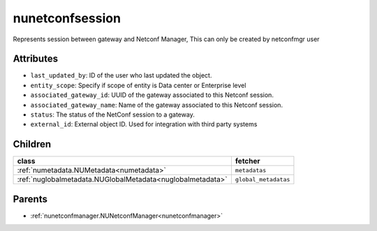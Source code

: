 .. _nunetconfsession:

nunetconfsession
===========================================

.. class:: nunetconfsession.NUNetconfSession(bambou.nurest_object.NUMetaRESTObject,):

Represents session between gateway and Netconf Manager, This can only be created by netconfmgr user


Attributes
----------


- ``last_updated_by``: ID of the user who last updated the object.

- ``entity_scope``: Specify if scope of entity is Data center or Enterprise level

- ``associated_gateway_id``: UUID of the gateway associated to this Netconf session.

- ``associated_gateway_name``: Name of the gateway associated to this Netconf session.

- ``status``: The status of the NetConf session to a gateway.

- ``external_id``: External object ID. Used for integration with third party systems




Children
--------

================================================================================================================================================               ==========================================================================================
**class**                                                                                                                                                      **fetcher**

:ref:`numetadata.NUMetadata<numetadata>`                                                                                                                         ``metadatas`` 
:ref:`nuglobalmetadata.NUGlobalMetadata<nuglobalmetadata>`                                                                                                       ``global_metadatas`` 
================================================================================================================================================               ==========================================================================================



Parents
--------


- :ref:`nunetconfmanager.NUNetconfManager<nunetconfmanager>`

